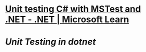 #+alias: dev/ut, 单元测试,

* [[https://learn.microsoft.com/en-us/dotnet/core/testing/unit-testing-with-mstest][Unit testing C# with MSTest and .NET - .NET | Microsoft Learn]]
* [[Unit Testing in dotnet]]